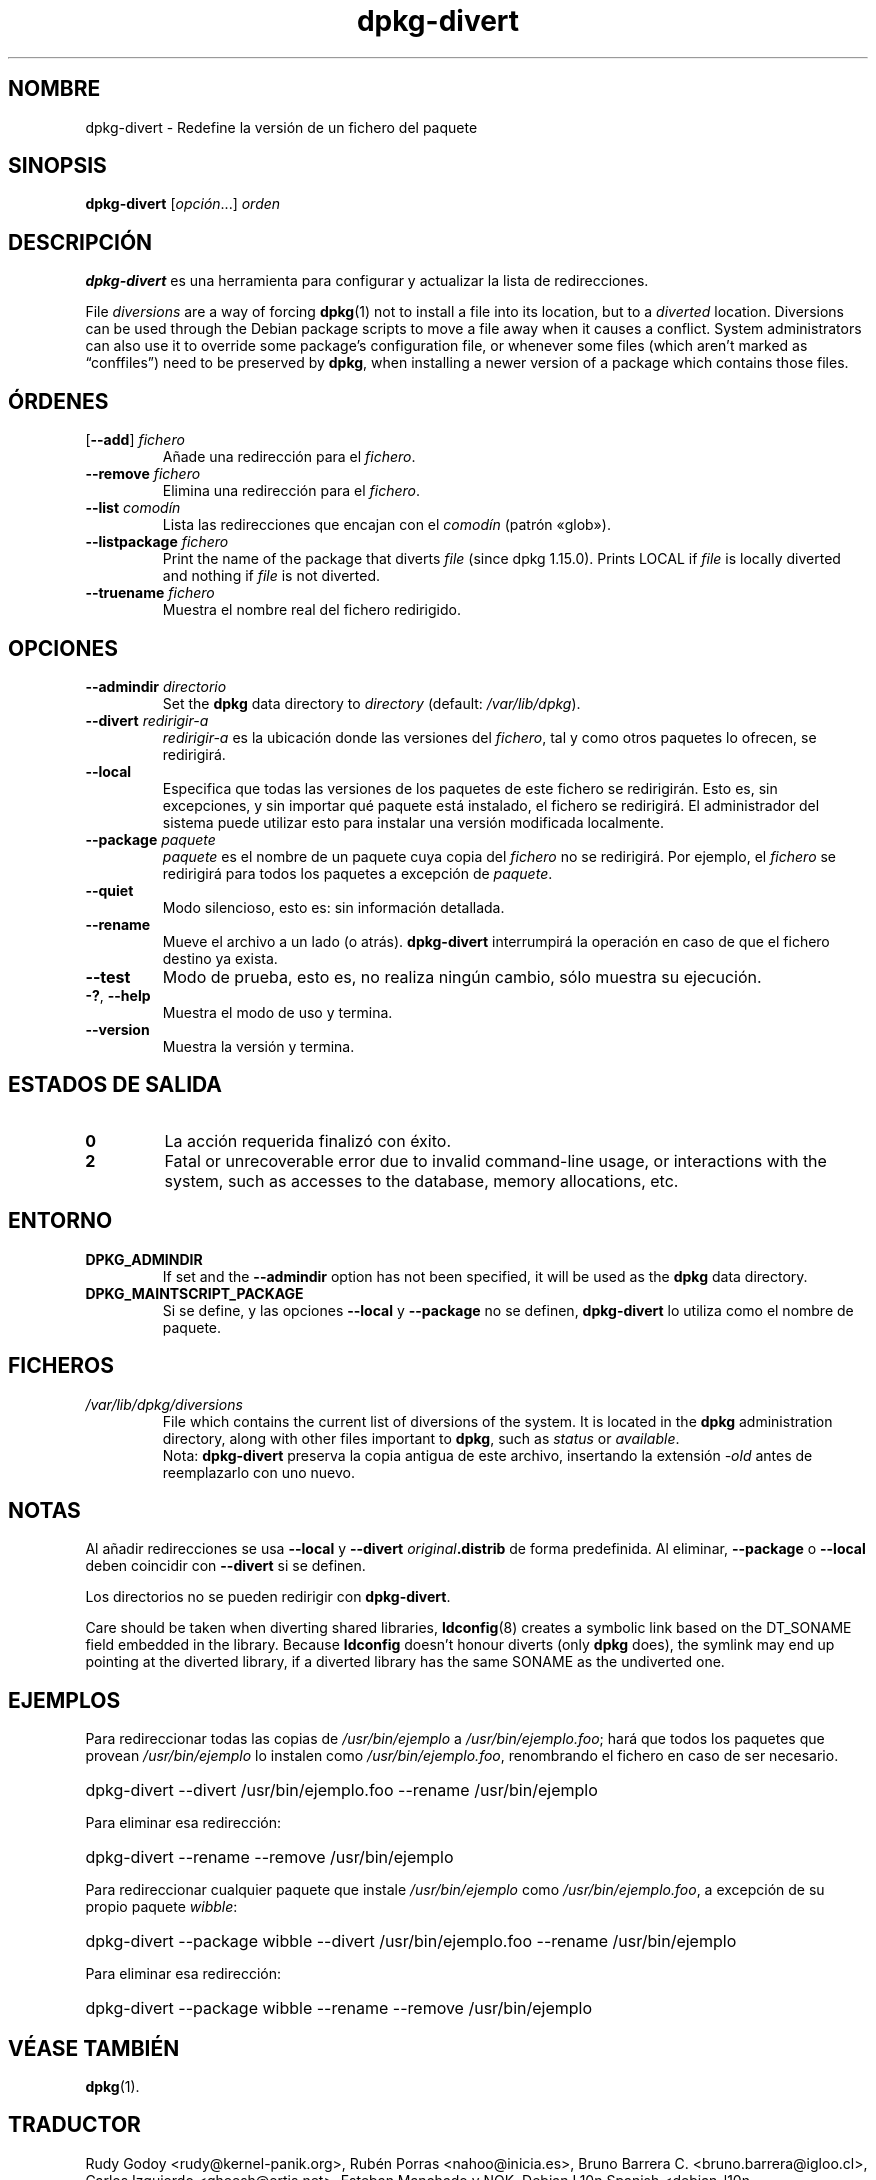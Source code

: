 .\" dpkg manual page - dpkg-divert(1)
.\"
.\" Copyright © 1995 Ian Jackson <ijackson@chiark.greenend.org.uk>
.\" Copyright © 1999 Wichert Akkerman <wakkerma@debian.org>
.\" Copyright © 2004 Scott James Remnant <keybuk@debian.org>
.\" Copyright © 2007-2013, 2015 Guillem Jover <guillem@debian.org>
.\"
.\" This is free software; you can redistribute it and/or modify
.\" it under the terms of the GNU General Public License as published by
.\" the Free Software Foundation; either version 2 of the License, or
.\" (at your option) any later version.
.\"
.\" This is distributed in the hope that it will be useful,
.\" but WITHOUT ANY WARRANTY; without even the implied warranty of
.\" MERCHANTABILITY or FITNESS FOR A PARTICULAR PURPOSE.  See the
.\" GNU General Public License for more details.
.\"
.\" You should have received a copy of the GNU General Public License
.\" along with this program.  If not, see <https://www.gnu.org/licenses/>.
.
.\"*******************************************************************
.\"
.\" This file was generated with po4a. Translate the source file.
.\"
.\"*******************************************************************
.TH dpkg\-divert 1 "14 de agosto del 2011" "Proyecto Debian" "Herramientas de dpkg"
.SH NOMBRE
dpkg\-divert \- Redefine la versión de un fichero del paquete
.
.SH SINOPSIS
\fBdpkg\-divert\fP [\fIopción\fP...] \fIorden\fP
.
.SH DESCRIPCIÓN
\fBdpkg\-divert\fP es una herramienta para configurar y actualizar la lista de
redirecciones.
.PP
File \fIdiversions\fP are a way of forcing \fBdpkg\fP(1)  not to install a file
into its location, but to a \fIdiverted\fP location. Diversions can be used
through the Debian package scripts to move a file away when it causes a
conflict. System administrators can also use it to override some package's
configuration file, or whenever some files (which aren't marked as
\(lqconffiles\(rq) need to be preserved by \fBdpkg\fP, when installing a newer
version of a package which contains those files.
.sp
.SH ÓRDENES
.TP 
[\fB\-\-add\fP] \fIfichero\fP
Añade una redirección para el \fIfichero\fP.
.TP 
\fB\-\-remove\fP\fI fichero\fP
Elimina una redirección para el \fIfichero\fP.
.TP 
\fB\-\-list\fP\fI comodín\fP
Lista las redirecciones que encajan con el \fIcomodín\fP (patrón «glob»).
.TP 
\fB\-\-listpackage\fP\fI fichero\fP
Print the name of the package that diverts \fIfile\fP (since dpkg 1.15.0).
Prints LOCAL if \fIfile\fP is locally diverted and nothing if \fIfile\fP is not
diverted.
.TP 
\fB\-\-truename\fP\fI fichero\fP
Muestra el nombre real del fichero redirigido.
.
.SH OPCIONES
.TP 
\fB\-\-admindir\fP\fI directorio\fP
Set the \fBdpkg\fP data directory to \fIdirectory\fP (default: \fI/var/lib/dpkg\fP).
.TP 
\fB\-\-divert\fP\fI redirigir\-a\fP
\fIredirigir\-a\fP es la ubicación donde las versiones del \fIfichero\fP, tal y
como otros paquetes lo ofrecen, se redirigirá.
.TP 
\fB\-\-local\fP
Especifica que todas las versiones de los paquetes de este fichero se
redirigirán. Esto es, sin excepciones, y sin importar qué paquete está
instalado, el fichero se redirigirá. El administrador del sistema puede
utilizar esto para instalar una versión modificada localmente.
.TP 
\fB\-\-package\fP\fI paquete\fP
\fIpaquete\fP es el nombre de un paquete cuya copia del \fIfichero\fP no se
redirigirá. Por ejemplo, el \fIfichero\fP se redirigirá para todos los paquetes
a excepción de \fIpaquete\fP.
.TP 
\fB\-\-quiet\fP
Modo silencioso, esto es: sin información detallada.
.TP 
\fB\-\-rename\fP
Mueve el archivo a un lado (o atrás). \fBdpkg\-divert\fP interrumpirá la
operación en caso de que el fichero destino ya exista.
.TP 
\fB\-\-test\fP
Modo de prueba, esto es, no realiza ningún cambio, sólo muestra su
ejecución.
.TP 
\fB\-?\fP, \fB\-\-help\fP
Muestra el modo de uso y termina.
.TP 
\fB\-\-version\fP
Muestra la versión y termina.
.
.SH "ESTADOS DE SALIDA"
.TP 
\fB0\fP
La acción requerida finalizó con éxito.
.TP 
\fB2\fP
Fatal or unrecoverable error due to invalid command\-line usage, or
interactions with the system, such as accesses to the database, memory
allocations, etc.
.
.SH ENTORNO
.TP 
\fBDPKG_ADMINDIR\fP
If set and the \fB\-\-admindir\fP option has not been specified, it will be used
as the \fBdpkg\fP data directory.
.TP 
\fBDPKG_MAINTSCRIPT_PACKAGE\fP
Si se define, y las opciones \fB\-\-local\fP y \fB\-\-package\fP no se definen,
\fBdpkg\-divert\fP lo utiliza como el nombre de paquete.
.
.SH FICHEROS
.TP 
\fI/var/lib/dpkg/diversions\fP
File which contains the current list of diversions of the system. It is
located in the \fBdpkg\fP administration directory, along with other files
important to \fBdpkg\fP, such as \fIstatus\fP or \fIavailable\fP.
.br
Nota: \fBdpkg\-divert\fP preserva la copia antigua de este archivo, insertando
la extensión \fI\-old\fP antes de reemplazarlo con uno nuevo.
.
.SH NOTAS
Al añadir redirecciones se usa \fB\-\-local\fP y \fB\-\-divert\fP
\fIoriginal\fP\fB.distrib\fP de forma predefinida. Al eliminar, \fB\-\-package\fP o
\fB\-\-local\fP deben coincidir con \fB\-\-divert\fP si se definen.

Los directorios no se pueden redirigir con \fBdpkg\-divert\fP.

Care should be taken when diverting shared libraries, \fBldconfig\fP(8)
creates a symbolic link based on the DT_SONAME field embedded in the
library.  Because \fBldconfig\fP doesn't honour diverts (only \fBdpkg\fP does),
the symlink may end up pointing at the diverted library, if a diverted
library has the same SONAME as the undiverted one.
.
.SH EJEMPLOS
Para redireccionar todas las copias de \fI/usr/bin/ejemplo\fP a
\fI/usr/bin/ejemplo.foo\fP; hará que todos los paquetes que provean
\fI/usr/bin/ejemplo\fP lo instalen como \fI/usr/bin/ejemplo.foo\fP, renombrando el
fichero en caso de ser necesario.
.HP
dpkg\-divert \-\-divert /usr/bin/ejemplo.foo \-\-rename /usr/bin/ejemplo
.PP
Para eliminar esa redirección:
.HP
dpkg\-divert \-\-rename \-\-remove /usr/bin/ejemplo

.PP
Para redireccionar cualquier paquete que instale \fI/usr/bin/ejemplo\fP como
\fI/usr/bin/ejemplo.foo\fP, a excepción de su propio paquete \fIwibble\fP:
.HP
dpkg\-divert \-\-package wibble \-\-divert /usr/bin/ejemplo.foo \-\-rename
/usr/bin/ejemplo
.PP
Para eliminar esa redirección:
.HP
dpkg\-divert \-\-package wibble \-\-rename \-\-remove /usr/bin/ejemplo
.
.SH "VÉASE TAMBIÉN"
\fBdpkg\fP(1).
.SH TRADUCTOR
Rudy Godoy <rudy@kernel\-panik.org>,
Rubén Porras <nahoo@inicia.es>,
Bruno Barrera C. <bruno.barrera@igloo.cl>,
Carlos Izquierdo <gheesh@ertis.net>,
Esteban Manchado y
NOK.
Debian L10n Spanish <debian\-l10n\-spanish@lists.debian.org>.
.br
Revisiones por Santiago Vila <sanvila@unex.es>,
Javier Fernández\-Sanguino, Rubén Porras,
Luis Uribe y Omar Campagne.
